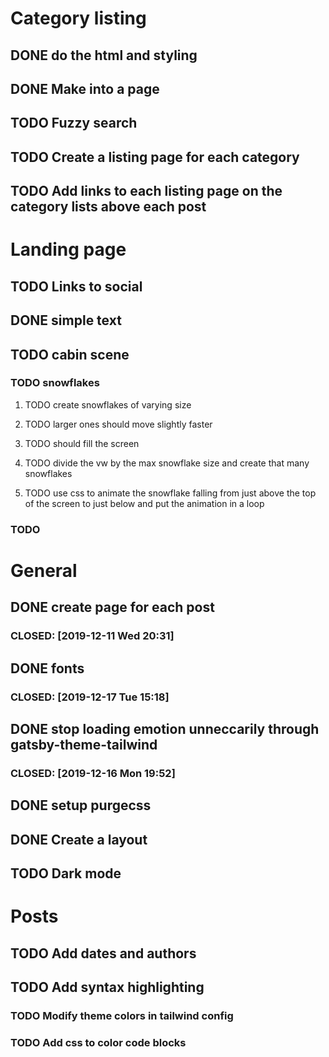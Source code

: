 * Category listing
** DONE do the html and styling
   CLOSED: [2019-12-17 Tue 20:14]
** DONE Make into a page
   CLOSED: [2019-12-17 Tue 20:14]
** TODO Fuzzy search
** TODO Create a listing page for each category
** TODO Add links to each listing page on the category lists above each post
* Landing page
** TODO Links to social
** DONE simple text
   CLOSED: [2019-12-17 Tue 20:14]
** TODO cabin scene
*** TODO snowflakes
**** TODO create snowflakes of varying size
**** TODO larger ones should move slightly faster
**** TODO should fill the screen
**** TODO divide the vw by the max snowflake size and create that many snowflakes
**** TODO use css to animate the snowflake falling from just above the top of the screen to just below and put the animation in a loop
*** TODO
* General
** DONE create page for each post
***  CLOSED: [2019-12-11 Wed 20:31]
** DONE fonts
***  CLOSED: [2019-12-17 Tue 15:18]
** DONE stop loading emotion unneccarily through gatsby-theme-tailwind
***  CLOSED: [2019-12-16 Mon 19:52]
** DONE setup purgecss
  CLOSED: [2019-12-16 Mon 19:52]
** DONE Create a layout
   CLOSED: [2019-12-17 Tue 20:14]
** TODO Dark mode
* Posts
** TODO Add dates and authors
** TODO Add syntax highlighting
*** TODO Modify theme colors in tailwind config
*** TODO Add css to color code blocks
